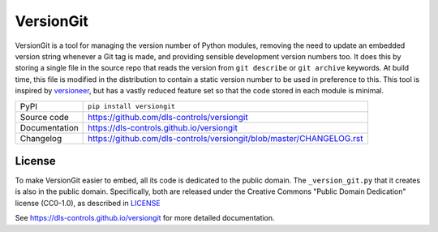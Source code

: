 VersionGit
==========

|code_ci| |docs_ci| |coverage| |pypi_version| |license|

VersionGit is a tool for managing the version number of Python modules, removing
the need to update an embedded version string whenever a Git tag is made, and
providing sensible development version numbers too. It does this by storing a
single file in the source repo that reads the version from ``git describe`` or
``git archive`` keywords. At build time, this file is modified in the
distribution to contain a static version number to be used in preference to
this. This tool is inspired by versioneer_, but has a vastly reduced feature set
so that the code stored in each module is minimal.

.. _versioneer:
    https://github.com/warner/python-versioneer

============== ==============================================================
PyPI           ``pip install versiongit``
Source code    https://github.com/dls-controls/versiongit
Documentation  https://dls-controls.github.io/versiongit
Changelog      https://github.com/dls-controls/versiongit/blob/master/CHANGELOG.rst
============== ==============================================================

License
-------
To make VersionGit easier to embed, all its code is dedicated to the public
domain. The ``_version_git.py`` that it creates is also in the public domain.
Specifically, both are released under the Creative Commons
"Public Domain Dedication" license (CC0-1.0), as described in LICENSE_

.. |code_ci| image:: https://github.com/dls-controls/versiongit/workflows/Code%20CI/badge.svg?branch=master
    :target: https://github.com/dls-controls/versiongit/actions?query=workflow%3A%22Code+CI%22
    :alt: Code CI

.. |docs_ci| image:: https://github.com/dls-controls/versiongit/workflows/Docs%20CI/badge.svg?branch=master
    :target: https://github.com/dls-controls/versiongit/actions?query=workflow%3A%22Docs+CI%22
    :alt: Docs CI

.. |coverage| image:: https://codecov.io/gh/dls-controls/versiongit/branch/master/graph/badge.svg
    :target: https://codecov.io/gh/dls-controls/versiongit
    :alt: Test Coverage

.. |pypi_version| image:: https://img.shields.io/pypi/v/versiongit.svg
    :target: https://pypi.org/project/versiongit
    :alt: Latest PyPI version

.. |license| image:: https://img.shields.io/badge/License-CC0%201.0-blue.svg
    :target: https://creativecommons.org/publicdomain/zero/1.0/
    :alt: CC0-1.0 License

..
    These definitions are used when viewing README.rst and will be replaced
    when included in index.rst

See https://dls-controls.github.io/versiongit for more detailed documentation.
